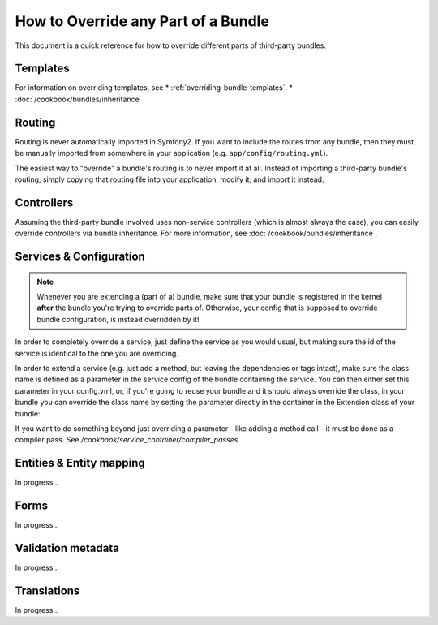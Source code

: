 .. index::
   single: Bundle; Inheritance

How to Override any Part of a Bundle
====================================

This document is a quick reference for how to override different parts of
third-party bundles.

Templates
---------

For information on overriding templates, see
* :ref:`overriding-bundle-templates`.
* :doc:`/cookbook/bundles/inheritance`

Routing
-------

Routing is never automatically imported in Symfony2. If you want to include
the routes from any bundle, then they must be manually imported from somewhere
in your application (e.g. ``app/config/routing.yml``).

The easiest way to "override" a bundle's routing is to never import it at
all. Instead of importing a third-party bundle's routing, simply copying
that routing file into your application, modify it, and import it instead.

Controllers
-----------

Assuming the third-party bundle involved uses non-service controllers (which
is almost always the case), you can easily override controllers via bundle
inheritance. For more information, see :doc:`/cookbook/bundles/inheritance`.

Services & Configuration
------------------------

.. note::

    Whenever you are extending a (part of a) bundle, make sure that your bundle
    is registered in the kernel **after** the bundle you're trying to override
    parts of. Otherwise, your config that is supposed to override bundle
    configuration, is instead overridden by it!

In order to completely override a service, just define the service as you would
usual, but making sure the id of the service is identical to the one you are
overriding.

In order to extend a service (e.g. just add a method, but leaving the
dependencies or tags intact), make sure the class name is defined as a parameter
in the service config of the bundle containing the service. You can then either
set this parameter in your config.yml, or, if you're going to reuse your bundle
and it should always override the class, in your bundle you can override the
class name by setting the parameter directly in the container in the Extension
class of your bundle:

.. code-block:: html+php
    <?php

    namespace Foo\BarBundle\DependencyInjection;

    use Symfony\Component\DependencyInjection\ContainerBuilder;
    use Symfony\Component\Config\FileLocator;
    use Symfony\Component\HttpKernel\DependencyInjection\Extension;
    use Symfony\Component\DependencyInjection\Loader;

    class FooBarExtension extends Extension
    {

        public function load(array $configs, ContainerBuilder $container)
        {
            $configuration = new Configuration();
            $config = $this->processConfiguration($configuration, $configs);

            $container->setParameter('parameter_name.containing.service_class', 'Foo\BarBundle\Service\Service');

            $loader = new Loader\XmlFileLoader($container, new FileLocator(__DIR__.'/../Resources/config'));
            $loader->load('services.xml');
        }
    }

If you want to do something beyond just overriding a parameter - like adding a
method call - it must be done as a compiler pass. See
`/cookbook/service_container/compiler_passes`

Entities & Entity mapping
-------------------------

In progress...

Forms
-----

In progress...

Validation metadata
-------------------

In progress...

Translations
------------

In progress...